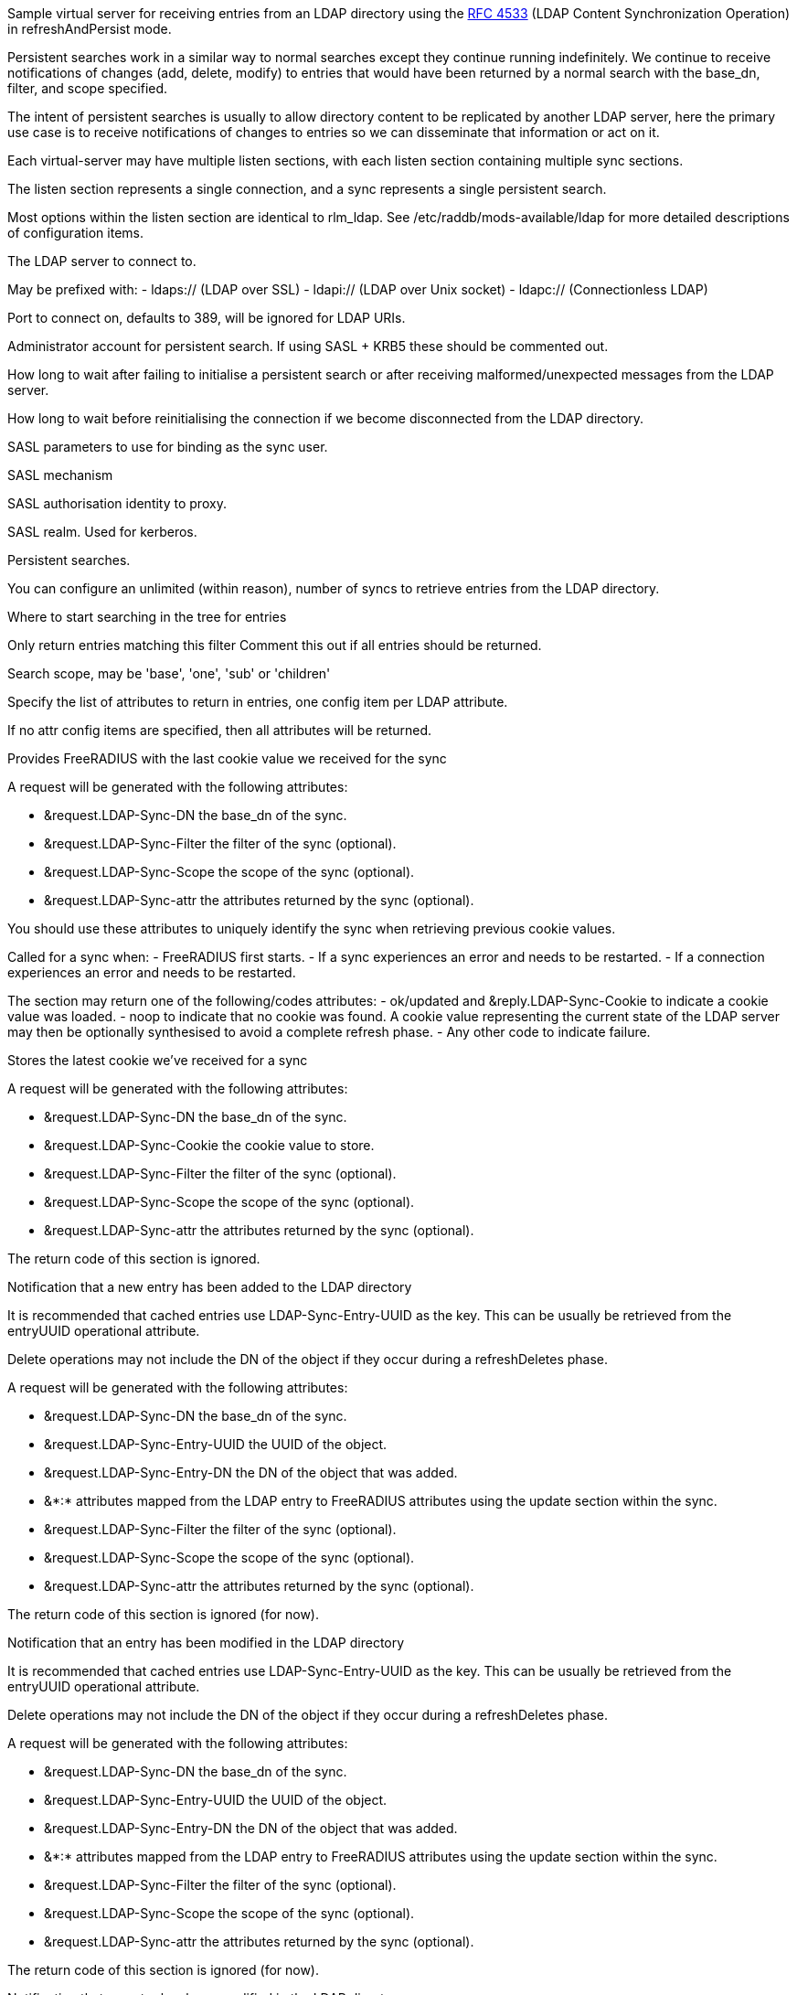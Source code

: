 
Sample virtual server for receiving entries from an LDAP directory
using the https://tools.ietf.org/html/rfc4533[RFC 4533] (LDAP Content Synchronization Operation) in
refreshAndPersist mode.


Persistent searches work in a similar way to normal searches except
they continue running indefinitely.  We continue to receive notifications
of changes (add, delete, modify) to entries that would have been returned
by a normal search with the base_dn, filter, and scope specified.

The intent of persistent searches is usually to allow directory content
to be replicated by another LDAP server, here the primary use case is
to receive notifications of changes to entries so we can disseminate that
information or act on it.

Each virtual-server may have multiple listen sections, with each
listen section containing multiple sync sections.

The listen section represents a single connection, and a sync represents
a single persistent search.

Most options within the listen section are identical to rlm_ldap.
See /etc/raddb/mods-available/ldap for more detailed descriptions of
configuration items.


The LDAP server to connect to.

May be prefixed with:
  - ldaps:// (LDAP over SSL)
  - ldapi:// (LDAP over Unix socket)
  - ldapc:// (Connectionless LDAP)

Port to connect on, defaults to 389, will be ignored for LDAP URIs.

Administrator account for persistent search.
If using SASL + KRB5 these should be commented out.

How long to wait after failing to initialise a persistent search
or after receiving malformed/unexpected messages from the LDAP server.

How long to wait before reinitialising the connection if we become
disconnected from the LDAP directory.


SASL parameters to use for binding as the sync user.

SASL mechanism

SASL authorisation identity to proxy.

SASL realm. Used for kerberos.


Persistent searches.

You can configure an unlimited (within reason), number of syncs
to retrieve entries from the LDAP directory.

Where to start searching in the tree for entries

Only return entries matching this filter
Comment this out if all entries should be returned.

Search scope, may be 'base', 'one', 'sub' or 'children'

Specify the list of attributes to return in entries,
one config item per LDAP attribute.

If no attr config items are specified, then all attributes
will be returned.



Provides FreeRADIUS with the last cookie value we received for the sync

A request will be generated with the following attributes:

- &request.LDAP-Sync-DN		the base_dn of the sync.
- &request.LDAP-Sync-Filter		the filter of the sync (optional).
- &request.LDAP-Sync-Scope		the scope of the sync (optional).
- &request.LDAP-Sync-attr		the attributes returned by the sync (optional).

You should use these attributes to uniquely identify the sync when retrieving
previous cookie values.

Called for a sync when:
- FreeRADIUS first starts.
- If a sync experiences an error and needs to be restarted.
- If a connection experiences an error and needs to be restarted.

The section may return one of the following/codes attributes:
- ok/updated and &reply.LDAP-Sync-Cookie to indicate a cookie value was loaded.
- noop to indicate that no cookie was found.
  A cookie value representing the current state of the LDAP server may then be
  optionally synthesised to avoid a complete refresh phase.
- Any other code to indicate failure.

Stores the latest cookie we've received for a sync

A request will be generated with the following attributes:

- &request.LDAP-Sync-DN		the base_dn of the sync.
- &request.LDAP-Sync-Cookie		the cookie value to store.
- &request.LDAP-Sync-Filter		the filter of the sync (optional).
- &request.LDAP-Sync-Scope		the scope of the sync (optional).
- &request.LDAP-Sync-attr		the attributes returned by the sync (optional).

The return code of this section is ignored.

Notification that a new entry has been added to the LDAP directory

It is recommended that cached entries use LDAP-Sync-Entry-UUID as the key.
This can be usually be retrieved from the entryUUID operational attribute.

Delete operations may not include the DN of the object if they occur during
a refreshDeletes phase.

A request will be generated with the following attributes:

- &request.LDAP-Sync-DN		the base_dn of the sync.
- &request.LDAP-Sync-Entry-UUID	the UUID of the object.
- &request.LDAP-Sync-Entry-DN	the DN of the object that was added.
- &*:*				attributes mapped from the LDAP entry to FreeRADIUS
			attributes using the update section within the sync.
- &request.LDAP-Sync-Filter		the filter of the sync (optional).
- &request.LDAP-Sync-Scope		the scope of the sync (optional).
- &request.LDAP-Sync-attr		the attributes returned by the sync (optional).

The return code of this section is ignored (for now).

Notification that an entry has been modified in the LDAP directory

It is recommended that cached entries use LDAP-Sync-Entry-UUID as the key.
This can be usually be retrieved from the entryUUID operational attribute.

Delete operations may not include the DN of the object if they occur during
a refreshDeletes phase.

A request will be generated with the following attributes:

- &request.LDAP-Sync-DN		the base_dn of the sync.
- &request.LDAP-Sync-Entry-UUID	the UUID of the object.
- &request.LDAP-Sync-Entry-DN	the DN of the object that was added.
- &*:*				attributes mapped from the LDAP entry to FreeRADIUS
			attributes using the update section within the sync.
- &request.LDAP-Sync-Filter		the filter of the sync (optional).
- &request.LDAP-Sync-Scope		the scope of the sync (optional).
- &request.LDAP-Sync-attr		the attributes returned by the sync (optional).

The return code of this section is ignored (for now).

Notification that an entry has been modified in the LDAP directory

It is recommended that cached entries use LDAP-Sync-Entry-UUID as the key.
This can be usually be retrieved from the entryUUID operational attribute.

Delete operations may not include the DN of the object if they occur during
a refreshDeletes phase.

A request will be generated with the following attributes:

- &request.LDAP-Sync-DN		the base_dn of the sync.
- &request.LDAP-Sync-Entry-UUID	the UUID of the object.
- &request.LDAP-Sync-Entry-DN	the DN of the object that was added (optional).
- &request.LDAP-Sync-Filter		the filter of the sync (optional).
- &request.LDAP-Sync-Scope		the scope of the sync (optional).
- &request.LDAP-Sync-attr		the attributes returned by the sync (optional).

The return code of this section is ignored (for now).

== Default Configuration

```
server ldap {
	namespace = ldap
	listen  {
		type = sync
		server = "localhost"
#		port = 389
#		identity = 'cn=admin,dc=example,dc=org'
#		password = mypass
#		sync_retry_interval = 5.0
#		conn_retry_interval = 5.0
		sasl {
#			mech = 'PLAIN'
#			proxy = 'autz_id'
#			realm = 'example.org'
		}
		sync {
			base_dn = "ou=people,dc=example,dc=org"
			filter = "(objectClass=PosixAccount)"
#			scope = 'sub'
#			attr = 'cn'
#			attr = 'foo'
			update {
				&User-Name := 'cn'
				&Password-With-Header := 'userPassword'
			}
		}
		sync {
			base_dn = "ou=groups,dc=example,dc=org"
			filter = "(objectClass=unixGroup}"
		}
	}
	load Cookie {
		debug_all
	}
	store Cookie {
		debug_all
	}
	recv Add {
		debug_all
	}
	recv Modify {
		debug_all
	}
	recv Delete {
		debug_all
	}
}
```
